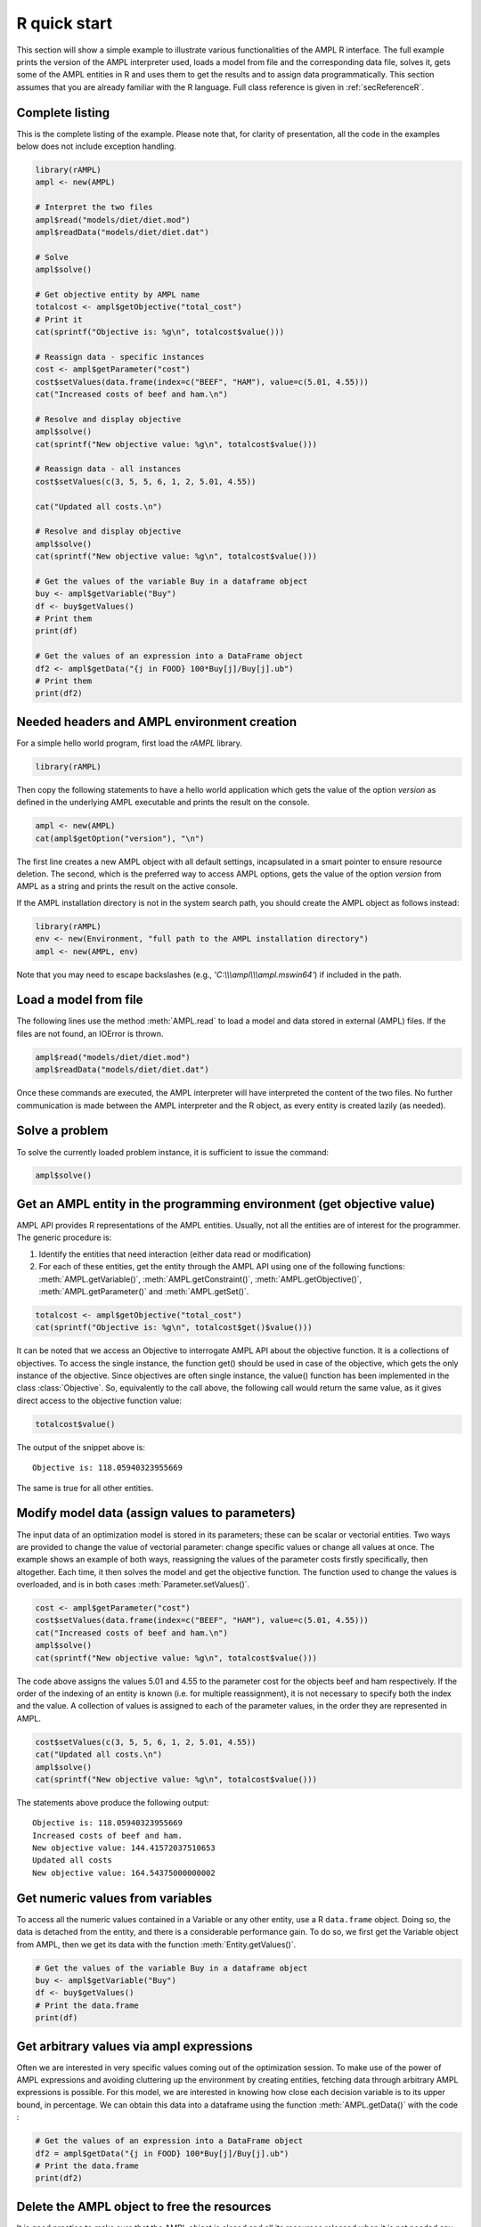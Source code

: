 .. _secRQuickStart:

R quick start
==================

This section will show a simple example to illustrate various functionalities of the AMPL R interface.
The full example prints the version of the AMPL interpreter used, loads a model from file and the corresponding
data file, solves it, gets some of the AMPL entities in R and uses them to get the results and to assign data
programmatically. This section assumes that you are already familiar with the R language.
Full class reference is given in :ref:`secReferenceR`.


Complete listing
----------------

This is the complete listing of the example. Please note that, for clarity of presentation, all the code in the examples below does not include exception handling.

.. code-block:: R

  library(rAMPL)
  ampl <- new(AMPL)

  # Interpret the two files
  ampl$read("models/diet/diet.mod")
  ampl$readData("models/diet/diet.dat")

  # Solve
  ampl$solve()

  # Get objective entity by AMPL name
  totalcost <- ampl$getObjective("total_cost")
  # Print it
  cat(sprintf("Objective is: %g\n", totalcost$value()))

  # Reassign data - specific instances
  cost <- ampl$getParameter("cost")
  cost$setValues(data.frame(index=c("BEEF", "HAM"), value=c(5.01, 4.55)))
  cat("Increased costs of beef and ham.\n")

  # Resolve and display objective
  ampl$solve()
  cat(sprintf("New objective value: %g\n", totalcost$value()))

  # Reassign data - all instances
  cost$setValues(c(3, 5, 5, 6, 1, 2, 5.01, 4.55))

  cat("Updated all costs.\n")

  # Resolve and display objective
  ampl$solve()
  cat(sprintf("New objective value: %g\n", totalcost$value()))

  # Get the values of the variable Buy in a dataframe object
  buy <- ampl$getVariable("Buy")
  df <- buy$getValues()
  # Print them
  print(df)

  # Get the values of an expression into a DataFrame object
  df2 <- ampl$getData("{j in FOOD} 100*Buy[j]/Buy[j].ub")
  # Print them
  print(df2)

Needed headers and AMPL environment creation
--------------------------------------------

For a simple hello world program, first load the `rAMPL` library.

.. code-block:: R

  library(rAMPL)

Then copy the following statements to have a hello world application which gets the value
of the option `version` as defined in the underlying AMPL executable and prints the result
on the console.

.. code-block:: R

   ampl <- new(AMPL)
   cat(ampl$getOption("version"), "\n")


The first line creates a new AMPL object with all default settings, incapsulated in a smart pointer to ensure resource deletion.
The second, which is the preferred way to access AMPL options, gets the value of the option
`version` from AMPL as a string and prints the result on the active console.


If the AMPL installation directory is not in the system search path, you should create
the AMPL object as follows instead:

.. code-block:: R

   library(rAMPL)
   env <- new(Environment, "full path to the AMPL installation directory")
   ampl <- new(AMPL, env)

Note that you may need to escape backslashes (e.g., `'C:\\\\\\ampl\\\\\\ampl.mswin64'`) if included in the path.


Load a model from file
----------------------

The following lines use the method :meth:`AMPL.read` to load a model and data stored in external (AMPL) files.
If the files are not found, an IOError is thrown.

.. code-block:: R

   ampl$read("models/diet/diet.mod")
   ampl$readData("models/diet/diet.dat")

Once these commands are executed, the AMPL interpreter will have interpreted the content of the two files.
No further communication is made between the AMPL interpreter and the R object, as every entity is created lazily (as needed).

Solve a problem
---------------

To solve the currently loaded problem instance, it is sufficient to issue the command:

.. code-block:: R

   ampl$solve()


Get an AMPL entity in the programming environment (get objective value)
-----------------------------------------------------------------------

AMPL API provides R representations of the AMPL entities. Usually, not all the entities are
of interest for the programmer. The generic procedure is:

1. Identify the entities that need interaction (either data read or modification)
2. For each of these entities, get the entity through the AMPL API using one of the
   following functions: :meth:`AMPL.getVariable()`,
   :meth:`AMPL.getConstraint()`, :meth:`AMPL.getObjective()`,
   :meth:`AMPL.getParameter()` and :meth:`AMPL.getSet()`.


.. code-block:: R

    totalcost <- ampl$getObjective("total_cost")
    cat(sprintf("Objective is: %g\n", totalcost$get()$value()))

It can be noted that we access an Objective to interrogate AMPL API about the objective function.
It is a collections of objectives. To access the single instance, the function get() should be used in
case of the objective, which gets the only instance of the objective.
Since objectives are often single instance, the value() function has been implemented in the class  :class:`Objective`.
So, equivalently to the call above, the following call would return the same value, as it gives direct access
to the objective function value:

.. code-block:: R

   totalcost$value()

The output of the snippet above is::

   Objective is: 118.05940323955669

The same is true for all other entities.

Modify model data (assign values to parameters)
-----------------------------------------------

The input data of an optimization model is stored in its parameters; these can be scalar or vectorial entities.
Two ways are provided to change the value of vectorial parameter: change specific values or change all values at
once. The example shows an example of both ways, reassigning the values of the parameter costs firstly specifically,
then altogether. Each time, it then solves the model and get the objective function. The function used to change the
values is overloaded, and is in both cases :meth:`Parameter.setValues()`.

.. code-block:: R

   cost <- ampl$getParameter("cost")
   cost$setValues(data.frame(index=c("BEEF", "HAM"), value=c(5.01, 4.55)))
   cat("Increased costs of beef and ham.\n")
   ampl$solve()
   cat(sprintf("New objective value: %g\n", totalcost$value()))

The code above assigns the values 5.01 and 4.55 to the parameter cost for the objects beef and ham respectively.
If the order of the indexing of an entity is known (i.e. for multiple reassignment), it is not necessary to specify
both the index and the value. A collection of values is assigned to each of the parameter values, in the order they are represented in AMPL.

.. code-block:: R

   cost$setValues(c(3, 5, 5, 6, 1, 2, 5.01, 4.55))
   cat("Updated all costs.\n")
   ampl$solve()
   cat(sprintf("New objective value: %g\n", totalcost$value()))

The statements above produce the following output::

   Objective is: 118.05940323955669
   Increased costs of beef and ham.
   New objective value: 144.41572037510653
   Updated all costs
   New objective value: 164.54375000000002

Get numeric values from variables
---------------------------------

To access all the numeric values contained in a Variable or any other entity, use a R ``data.frame`` object. Doing so, the data is detached from the entity, and there is a considerable performance gain. To do so, we first get the Variable object from AMPL, then we get its data with the function :meth:`Entity.getValues()`.

.. code-block:: R

   # Get the values of the variable Buy in a dataframe object
   buy <- ampl$getVariable("Buy")
   df <- buy$getValues()
   # Print the data.frame
   print(df)


Get arbitrary values via ampl expressions
-----------------------------------------

Often we are interested in very specific values coming out of the optimization session. To make use of the power of AMPL expressions and avoiding
cluttering up the environment by creating entities, fetching data through arbitrary AMPL expressions is possible. For this model, we are interested
in knowing how close each decision variable is to its upper bound, in percentage.
We can obtain this data into a dataframe using the function :meth:`AMPL.getData()` with the code :

.. code-block:: R

  # Get the values of an expression into a DataFrame object
  df2 = ampl$getData("{j in FOOD} 100*Buy[j]/Buy[j].ub")
  # Print the data.frame
  print(df2)


Delete the AMPL object to free the resources
-----------------------------------------------------

It is good practice to make sure that the AMPL object is closed and all its resources released when it is not needed any more.
All the internal resources are automatically deallocated by the destructor of the AMPL object, so it is suggested to keep it stored
by value.
